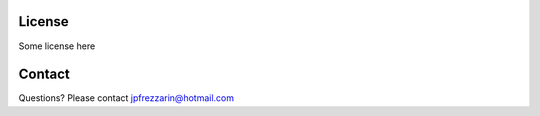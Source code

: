 License
=======

Some license here

Contact
=======
Questions? Please contact jpfrezzarin@hotmail.com